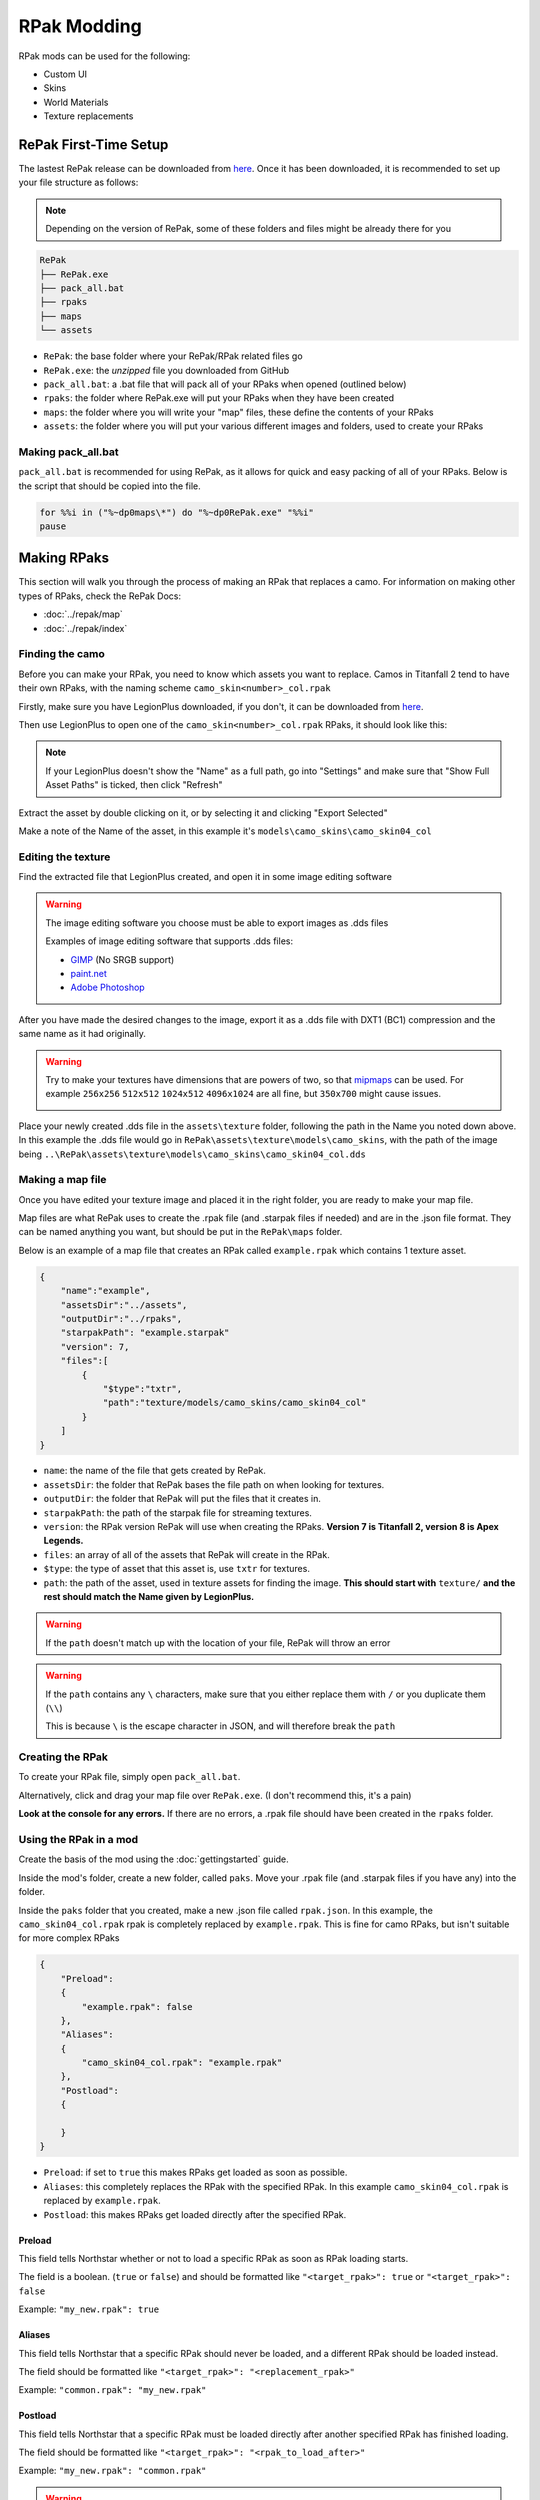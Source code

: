 RPak Modding
============

RPak mods can be used for the following:

* Custom UI
* Skins
* World Materials
* Texture replacements

RePak First-Time Setup
^^^^^^^^^^^^^^^^^^^^^^

The lastest RePak release can be downloaded from `here <https://github.com/r-ex/RePak/releases>`_.
Once it has been downloaded, it is recommended to set up your file structure as follows:

.. note::

    Depending on the version of RePak, some of these folders and files might be already there for you

.. code-block::

    RePak
    ├── RePak.exe
    ├── pack_all.bat
    ├── rpaks
    ├── maps
    └── assets

- ``RePak``: the base folder where your RePak/RPak related files go
- ``RePak.exe``: the `unzipped` file you downloaded from GitHub
- ``pack_all.bat``: a .bat file that will pack all of your RPaks when opened (outlined below)
- ``rpaks``: the folder where RePak.exe will put your RPaks when they have been created
- ``maps``: the folder where you will write your "map" files, these define the contents of your RPaks
- ``assets``: the folder where you will put your various different images and folders, used to create your RPaks

Making pack_all.bat
-------------------

``pack_all.bat`` is recommended for using RePak, as it allows for quick and easy packing of all of your RPaks.
Below is the script that should be copied into the file.

.. code-block:: bat

    for %%i in ("%~dp0maps\*") do "%~dp0RePak.exe" "%%i"
    pause

Making RPaks
^^^^^^^^^^^^

This section will walk you through the process of making an RPak that replaces a camo.
For information on making other types of RPaks, check the RePak Docs:

* :doc:`../repak/map`
* :doc:`../repak/index`


Finding the camo
----------------

Before you can make your RPak, you need to know which assets you want to replace.
Camos in Titanfall 2 tend to have their own RPaks, with the naming scheme ``camo_skin<number>_col.rpak``

Firstly, make sure you have LegionPlus downloaded, if you don't, it can be downloaded from `here <https://github.com/r-ex/LegionPlus/releases>`_.

Then use LegionPlus to open one of the ``camo_skin<number>_col.rpak`` RPaks, it should look like this:

|CamoRPak|

.. note::
    If your LegionPlus doesn't show the "Name" as a full path, go into "Settings" and make sure that "Show Full Asset Paths" is ticked, then click "Refresh"

Extract the asset by double clicking on it, or by selecting it and clicking "Export Selected"

Make a note of the Name of the asset, in this example it's ``models\camo_skins\camo_skin04_col``


Editing the texture
-------------------

Find the extracted file that LegionPlus created, and open it in some image editing software

.. warning::
    The image editing software you choose must be able to export images as .dds files

    Examples of image editing software that supports .dds files:

    - `GIMP <https://www.gimp.org/>`_ (No SRGB support)
    - `paint.net <https://www.getpaint.net/>`_
    - `Adobe Photoshop <https://www.adobe.com/uk/products/photoshop.html>`_

After you have made the desired changes to the image, export it as a .dds file with DXT1 (BC1) compression and the same name as it had originally.

|ExportDDS|

.. warning:: 
    Try to make your textures have dimensions that are powers of two, so that `mipmaps <https://en.wikipedia.org/wiki/Mipmap#Overview>`_ can be used. 
    For example ``256x256`` ``512x512`` ``1024x512`` ``4096x1024`` are all fine, but ``350x700`` might cause issues.

    |MipMaps|

Place your newly created .dds file in the ``assets\texture`` folder, following the path in the Name you noted down above.
In this example the .dds file would go in ``RePak\assets\texture\models\camo_skins``, with the path of the image being ``..\RePak\assets\texture\models\camo_skins\camo_skin04_col.dds``


Making a map file
-----------------

Once you have edited your texture image and placed it in the right folder, you are ready to make your map file.

Map files are what RePak uses to create the .rpak file (and .starpak files if needed) and are in the .json file format.
They can be named anything you want, but should be put in the ``RePak\maps`` folder.

Below is an example of a map file that creates an RPak called ``example.rpak`` which contains 1 texture asset.

.. code-block:: json

    {
        "name":"example",
        "assetsDir":"../assets",
        "outputDir":"../rpaks",
        "starpakPath": "example.starpak"
        "version": 7,
        "files":[
            {
                "$type":"txtr",
                "path":"texture/models/camo_skins/camo_skin04_col"
            }
        ]
    }

- ``name``: the name of the file that gets created by RePak.
- ``assetsDir``: the folder that RePak bases the file path on when looking for textures.
- ``outputDir``: the folder that RePak will put the files that it creates in.
- ``starpakPath``: the path of the starpak file for streaming textures.
- ``version``: the RPak version RePak will use when creating the RPaks. **Version 7 is Titanfall 2, version 8 is Apex Legends.**
- ``files``: an array of all of the assets that RePak will create in the RPak.
- ``$type``: the type of asset that this asset is, use ``txtr`` for textures.
- ``path``: the path of the asset, used in texture assets for finding the image. **This should start with** ``texture/`` **and the rest should match the Name given by LegionPlus.**

.. warning:: 
    If the ``path`` doesn't match up with the location of your file, RePak will throw an error

.. warning::
    If the ``path`` contains any ``\`` characters, make sure that you either replace them with ``/`` or you duplicate them (``\\``)

    This is because ``\`` is the escape character in JSON, and will therefore break the ``path``

Creating the RPak
-----------------

To create your RPak file, simply open ``pack_all.bat``.

Alternatively, click and drag your map file over ``RePak.exe``. (I don't recommend this, it's a pain)

**Look at the console for any errors.**
If there are no errors, a .rpak file should have been created in the ``rpaks`` folder.


Using the RPak in a mod
-----------------------

Create the basis of the mod using the :doc:`gettingstarted` guide.

Inside the mod's folder, create a new folder, called ``paks``. Move your .rpak file (and .starpak files if you have any) into the folder.

|ModStructure|

Inside the ``paks`` folder that you created, make a new .json file called ``rpak.json``.
In this example, the ``camo_skin04_col.rpak`` rpak is completely replaced by ``example.rpak``.
This is fine for camo RPaks, but isn't suitable for more complex RPaks

.. code-block:: json

    {
        "Preload":
        {
            "example.rpak": false
        },
        "Aliases":
        {
            "camo_skin04_col.rpak": "example.rpak"
        },
        "Postload":
        {
            
        }
    }

- ``Preload``: if set to ``true`` this makes RPaks get loaded as soon as possible.
- ``Aliases``: this completely replaces the RPak with the specified RPak. In this example ``camo_skin04_col.rpak`` is replaced by ``example.rpak``.
- ``Postload``: this makes RPaks get loaded directly after the specified RPak.

Preload
*******

This field tells Northstar whether or not to load a specific RPak as soon as RPak loading starts.

The field is a boolean. (``true`` or ``false``) and should be formatted like ``"<target_rpak>": true`` or ``"<target_rpak>": false``

Example: ``"my_new.rpak": true``

Aliases
*******

This field tells Northstar that a specific RPak should never be loaded, and a different RPak should be loaded instead.

The field should be formatted like ``"<target_rpak>": "<replacement_rpak>"``

Example: ``"common.rpak": "my_new.rpak"``

Postload
********

This field tells Northstar that a specific RPak must be loaded directly after another specified RPak has finished loading.

The field should be formatted like ``"<target_rpak>": "<rpak_to_load_after>"``

Example: ``"my_new.rpak": "common.rpak"``

.. warning:: 
    If an asset in your RPak references another asset, it must be loaded after the asset that it references, or the game will infinitely loop when launched.
    This is mostly a problem for ``matl`` assets, ``txtr`` assets don't reference other assets.

The file structure of your ``paks`` folder should be similar to this:

|PaksStructure|

.. code-block::

    paks
    ├── example.rpak
    ├── example.starpak
    └── rpak.json

- ``example.rpak``: this is the RPak file that you made.
- ``rpak.json``: this controls how the game loads your RPak files

**After** ``rpak.json`` **is set up correctly, your RPak mod should be complete and functional!**

.. note::
    If when you test the rpak the colour looks weird, use SRGB in the .dds compression, or use non-SRGB if you were already using SRGB

.. |CamoRPak| image:: https://user-images.githubusercontent.com/66967891/181027612-e5f7af74-9e1a-496e-a2d7-783423f7b179.png
.. |ExportDDS| image:: https://user-images.githubusercontent.com/66967891/181824740-c8a6d1d7-234f-405d-a348-1287aa9bb168.png
.. |ModStructure| image:: https://user-images.githubusercontent.com/66967891/181840035-3cfa24e0-efdd-49fa-85f6-60e6c4cc9a12.png
.. |PaksStructure| image:: https://user-images.githubusercontent.com/66967891/181840126-98e48860-84d0-496d-8f2e-1cea4dea7363.png
.. |MipMaps| image:: https://upload.wikimedia.org/wikipedia/commons/thumb/5/59/Mipmap_Aliasing_Comparison.png/1280px-Mipmap_Aliasing_Comparison.png